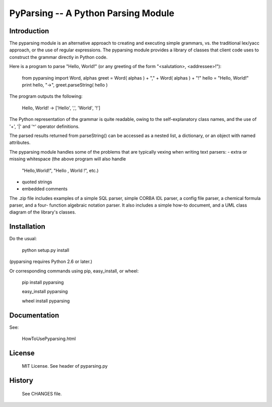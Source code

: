 ====================================
PyParsing -- A Python Parsing Module
====================================

Introduction
============

The pyparsing module is an alternative approach to creating and executing 
simple grammars, vs. the traditional lex/yacc approach, or the use of 
regular expressions.  The pyparsing module provides a library of classes 
that client code uses to construct the grammar directly in Python code.

Here is a program to parse "Hello, World!" (or any greeting of the form 
"<salutation>, <addressee>!"):

    from pyparsing import Word, alphas
    greet = Word( alphas ) + "," + Word( alphas ) + "!"
    hello = "Hello, World!"
    print hello, "->", greet.parseString( hello )

The program outputs the following:

    Hello, World! -> ['Hello', ',', 'World', '!']

The Python representation of the grammar is quite readable, owing to the 
self-explanatory class names, and the use of '+', '|' and '^' operator 
definitions.

The parsed results returned from parseString() can be accessed as a 
nested list, a dictionary, or an object with named attributes.

The pyparsing module handles some of the problems that are typically 
vexing when writing text parsers:
- extra or missing whitespace (the above program will also handle 
  "Hello,World!", "Hello  ,  World  !", etc.)
- quoted strings
- embedded comments

The .zip file includes examples of a simple SQL parser, simple CORBA IDL 
parser, a config file parser, a chemical formula parser, and a four-
function algebraic notation parser.  It also includes a simple how-to 
document, and a UML class diagram of the library's classes.



Installation
============

Do the usual:

    python setup.py install
    
(pyparsing requires Python 2.6 or later.)

Or corresponding commands using pip, easy_install, or wheel:

    pip install pyparsing
    
    easy_install pyparsing
    
    wheel install pyparsing


Documentation
=============

See:

    HowToUsePyparsing.html


License
=======

    MIT License. See header of pyparsing.py

History
=======

    See CHANGES file.
